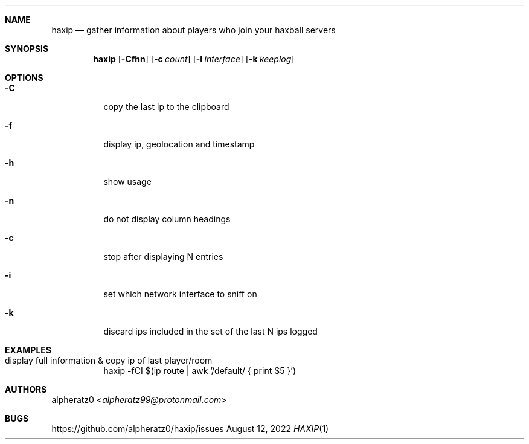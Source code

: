 .Dd August 12, 2022
.Dt HAXIP 1
.Sh NAME
.Nm haxip
.Nd gather information about players who join your haxball servers
.Sh SYNOPSIS
.Nm
.Op Fl Cfhn
.Op Fl c Ar count
.Op Fl I Ar interface
.Op Fl k Ar keeplog
.Sh OPTIONS
.Bl -tag -width indent
.It Fl C
copy the last ip to the clipboard
.It Fl f
display ip, geolocation and timestamp
.It Fl h
show usage
.It Fl n
do not display column headings
.It Fl c
stop after displaying N entries
.It Fl i
set which network interface to sniff on
.It Fl k
discard ips included in the set of the last N ips logged
.El
.Sh EXAMPLES
.Bl -tag -width indent
.It display full information & copy ip of last player/room
haxip -fCI $(ip route | awk '/default/ { print $5 }')
.El
.Sh AUTHORS
.An alpheratz0 Aq Mt alpheratz99@protonmail.com
.Sh BUGS
https://github.com/alpheratz0/haxip/issues
